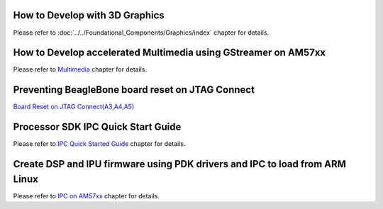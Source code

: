 How to Develop with 3D Graphics
===============================
Please refer to :doc:`../../Foundational_Components/Graphics/index` chapter for details.

How to Develop accelerated Multimedia using GStreamer on AM57xx
===============================================================
Please refer to `Multimedia <../../Foundational_Components_Multimedia_IVAHD.html>`__ chapter for details.

Preventing BeagleBone board reset on JTAG Connect
=================================================
`Board Reset on JTAG Connect(A3,A4,A5) <http://circuitco.com/support/index.php?title=BeagleBone#Board_Reset_on_JTAG_Connect.28A3.2CA4.2CA5.29>`__

Processor SDK IPC Quick Start Guide
===================================
Please refer to `IPC Quick Started Guide  <../../Foundational_Components_IPC.html#ipc-quick-start-guide>`__ chapter for details.

Create DSP and IPU firmware using PDK drivers and IPC to load from ARM Linux
============================================================================
Please refer to `IPC on AM57xx <../../Foundational_Components_IPC.html#ipc-for-am57xx>`__ chapter for details.

